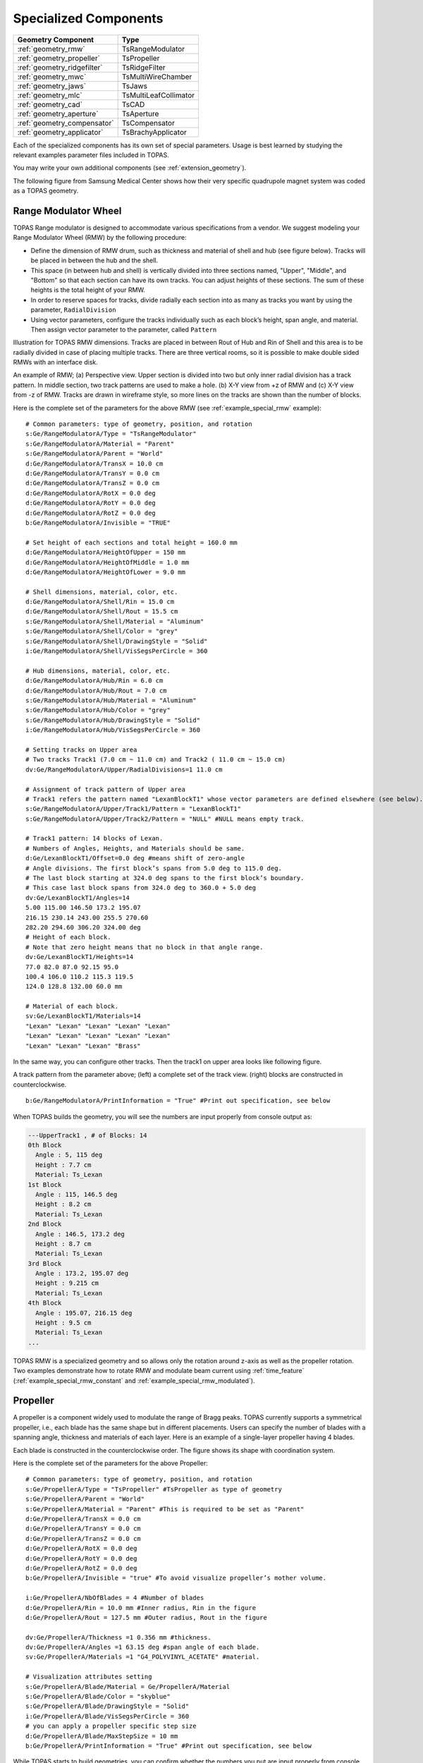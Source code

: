 Specialized Components
----------------------

=========================== ========================
Geometry Component          Type
=========================== ========================
:ref:`geometry_rmw`         TsRangeModulator
:ref:`geometry_propeller`   TsPropeller
:ref:`geometry_ridgefilter` TsRidgeFilter
:ref:`geometry_mwc`         TsMultiWireChamber
:ref:`geometry_jaws`        TsJaws
:ref:`geometry_mlc`         TsMultiLeafCollimator
:ref:`geometry_cad`         TsCAD
:ref:`geometry_aperture`    TsAperture
:ref:`geometry_compensator` TsCompensator
:ref:`geometry_applicator`  TsBrachyApplicator
=========================== ========================

Each of the specialized components has its own set of special parameters. Usage is best learned by studying the relevant examples parameter files included in TOPAS.

You may write your own additional components (see :ref:`extension_geometry`).

The following figure from Samsung Medical Center shows how their very specific quadrupole magnet system was coded as a TOPAS geometry.

.. image:: SMC.png



.. _geometry_rmw:

Range Modulator Wheel
~~~~~~~~~~~~~~~~~~~~~

TOPAS Range modulator is designed to accommodate various specifications from a vendor. We suggest modeling your Range Modulator Wheel (RMW) by the following procedure:

* Define the dimension of RMW drum, such as thickness and material of shell and hub (see figure below). Tracks will be placed in between the hub and the shell.
* This space (in between hub and shell) is vertically divided into three sections named, "Upper", "Middle", and "Bottom" so that each section can have its own tracks. You can adjust heights of these sections. The sum of these heights is the total height of your RMW.
* In order to reserve spaces for tracks, divide radially each section into as many as tracks you want by using the parameter, ``RadialDivision``
* Using vector parameters, configure the tracks individually such as each block’s height, span angle, and material. Then assign vector parameter to the parameter, called ``Pattern``

.. image:: RMW_1.png

Illustration for TOPAS RMW dimensions. Tracks are placed in between Rout of Hub and Rin of Shell and this area is to be radially divided in case of placing multiple tracks. There are three vertical rooms, so it is possible to make double sided RMWs with an interface disk.

.. image:: RMW_2.png

An example of RMW; (a) Perspective view. Upper section is divided into two but only inner radial division has a track pattern. In middle section, two track patterns are used to make a hole. (b) X-Y view from +z of RMW and (c) X-Y view from -z of RMW. Tracks are drawn in wireframe style, so more lines on the tracks are shown than the number of blocks.

Here is the complete set of the parameters for the above RMW (see :ref:`example_special_rmw` example)::

    # Common parameters: type of geometry, position, and rotation
    s:Ge/RangeModulatorA/Type = "TsRangeModulator"
    s:Ge/RangeModulatorA/Material = "Parent"
    s:Ge/RangeModulatorA/Parent = "World"
    d:Ge/RangeModulatorA/TransX = 10.0 cm
    d:Ge/RangeModulatorA/TransY = 0.0 cm
    d:Ge/RangeModulatorA/TransZ = 0.0 cm
    d:Ge/RangeModulatorA/RotX = 0.0 deg
    d:Ge/RangeModulatorA/RotY = 0.0 deg
    d:Ge/RangeModulatorA/RotZ = 0.0 deg
    b:Ge/RangeModulatorA/Invisible = "TRUE"

    # Set height of each sections and total height = 160.0 mm
    d:Ge/RangeModulatorA/HeightOfUpper = 150 mm
    d:Ge/RangeModulatorA/HeightOfMiddle = 1.0 mm
    d:Ge/RangeModulatorA/HeightOfLower = 9.0 mm

    # Shell dimensions, material, color, etc.
    d:Ge/RangeModulatorA/Shell/Rin = 15.0 cm
    d:Ge/RangeModulatorA/Shell/Rout = 15.5 cm
    s:Ge/RangeModulatorA/Shell/Material = "Aluminum"
    s:Ge/RangeModulatorA/Shell/Color = "grey"
    s:Ge/RangeModulatorA/Shell/DrawingStyle = "Solid"
    i:Ge/RangeModulatorA/Shell/VisSegsPerCircle = 360

    # Hub dimensions, material, color, etc.
    d:Ge/RangeModulatorA/Hub/Rin = 6.0 cm
    d:Ge/RangeModulatorA/Hub/Rout = 7.0 cm
    s:Ge/RangeModulatorA/Hub/Material = "Aluminum"
    s:Ge/RangeModulatorA/Hub/Color = "grey"
    s:Ge/RangeModulatorA/Hub/DrawingStyle = "Solid"
    i:Ge/RangeModulatorA/Hub/VisSegsPerCircle = 360

    # Setting tracks on Upper area
    # Two tracks Track1 (7.0 cm ~ 11.0 cm) and Track2 ( 11.0 cm ~ 15.0 cm)
    dv:Ge/RangeModulatorA/Upper/RadialDivisions=1 11.0 cm

    # Assignment of track pattern of Upper area
    # Track1 refers the pattern named "LexanBlockT1" whose vector parameters are defined elsewhere (see below).
    s:Ge/RangeModulatorA/Upper/Track1/Pattern = "LexanBlockT1"
    s:Ge/RangeModulatorA/Upper/Track2/Pattern = "NULL" #NULL means empty track.

    # Track1 pattern: 14 blocks of Lexan.
    # Numbers of Angles, Heights, and Materials should be same.
    d:Ge/LexanBlockT1/Offset=0.0 deg #means shift of zero-angle
    # Angle divisions. The first block’s spans from 5.0 deg to 115.0 deg.
    # The last block starting at 324.0 deg spans to the first block’s boundary.
    # This case last block spans from 324.0 deg to 360.0 + 5.0 deg
    dv:Ge/LexanBlockT1/Angles=14
    5.00 115.00 146.50 173.2 195.07
    216.15 230.14 243.00 255.5 270.60
    282.20 294.60 306.20 324.00 deg
    # Height of each block.
    # Note that zero height means that no block in that angle range.
    dv:Ge/LexanBlockT1/Heights=14
    77.0 82.0 87.0 92.15 95.0
    100.4 106.0 110.2 115.3 119.5
    124.0 128.8 132.00 60.0 mm

    # Material of each block.
    sv:Ge/LexanBlockT1/Materials=14
    "Lexan" "Lexan" "Lexan" "Lexan" "Lexan"
    "Lexan" "Lexan" "Lexan" "Lexan" "Lexan"
    "Lexan" "Lexan" "Lexan" "Brass"

In the same way, you can configure other tracks.
Then the track1 on upper area looks like following figure.

.. image:: RMW_3.png

A track pattern from the parameter above; (left) a complete set of the track view. (right) blocks are constructed in counterclockwise.

::

    b:Ge/RangeModulatorA/PrintInformation = "True" #Print out specification, see below

When TOPAS builds the geometry, you will see the numbers are input properly from console output as:

.. code-block:: plain

    ---UpperTrack1 , # of Blocks: 14
    0th Block
      Angle : 5, 115 deg
      Height : 7.7 cm
      Material: Ts_Lexan
    1st Block
      Angle : 115, 146.5 deg
      Height : 8.2 cm
      Material: Ts_Lexan
    2nd Block
      Angle : 146.5, 173.2 deg
      Height : 8.7 cm
      Material: Ts_Lexan
    3rd Block
      Angle : 173.2, 195.07 deg
      Height : 9.215 cm
      Material: Ts_Lexan
    4th Block
      Angle : 195.07, 216.15 deg
      Height : 9.5 cm
      Material: Ts_Lexan
    ...

TOPAS RMW is a specialized geometry and so allows only the rotation around z-axis as well as the propeller rotation. Two examples demonstrate how to rotate RMW and modulate beam current using :ref:`time_feature` (:ref:`example_special_rmw_constant` and :ref:`example_special_rmw_modulated`).


.. _geometry_propeller:

Propeller
~~~~~~~~~

A propeller is a component widely used to modulate the range of Bragg peaks. TOPAS currently supports a symmetrical propeller, i.e., each blade has the same shape but in different placements. Users can specify the number of blades with a spanning angle, thickness and materials of each layer.
Here is an example of a single-layer propeller having 4 blades.

.. image:: Propeller_1.png

Each blade is constructed in the counterclockwise order. The figure shows its shape with coordination system.

Here is the complete set of the parameters for the above Propeller::

    # Common parameters: type of geometry, position, and rotation
    s:Ge/PropellerA/Type = "TsPropeller" #TsPropeller as type of geometry
    s:Ge/PropellerA/Parent = "World"
    s:Ge/PropellerA/Material = "Parent" #This is required to be set as "Parent"
    d:Ge/PropellerA/TransX = 0.0 cm
    d:Ge/PropellerA/TransY = 0.0 cm
    d:Ge/PropellerA/TransZ = 0.0 cm
    d:Ge/PropellerA/RotX = 0.0 deg
    d:Ge/PropellerA/RotY = 0.0 deg
    d:Ge/PropellerA/RotZ = 0.0 deg
    b:Ge/PropellerA/Invisible = "true" #To avoid visualize propeller’s mother volume.

    i:Ge/PropellerA/NbOfBlades = 4 #Number of blades
    d:Ge/PropellerA/Rin = 10.0 mm #Inner radius, Rin in the figure
    d:Ge/PropellerA/Rout = 127.5 mm #Outer radius, Rout in the figure

    dv:Ge/PropellerA/Thickness =1 0.356 mm #thickness.
    dv:Ge/PropellerA/Angles =1 63.15 deg #span angle of each blade.
    sv:Ge/PropellerA/Materials =1 "G4_POLYVINYL_ACETATE" #material.

    # Visualization attributes setting
    s:Ge/PropellerA/Blade/Material = Ge/PropellerA/Material
    s:Ge/PropellerA/Blade/Color = "skyblue"
    s:Ge/PropellerA/Blade/DrawingStyle = "Solid"
    i:Ge/PropellerA/Blade/VisSegsPerCircle = 360
    # you can apply a propeller specific step size
    d:Ge/PropellerA/Blade/MaxStepSize = 10 mm
    b:Ge/PropellerA/PrintInformation = "True" #Print out specification, see below

While TOPAS starts to build geometries, you can confirm whether the numbers you put are input properly from console output as:

.. code-block:: plain

    Layer: "0" , Thickness: 0.0356 (cm), Angle: 63.15 (deg), Material: G4_POLYVINYL_ACETATE
      Blade "0", Angle (-31.575 deg, 31.575deg)
      Blade "1", Angle (88.425 deg, 151.575deg)
      Blade "2", Angle (208.425 deg, 271.575deg)

With different numbers of blades, the angle of each blade will look like:

.. image:: Propeller_2.png

(Left) ``Ge/PropellerA/NbOfBlades = 2``, (Right) ``Ge/PropellerA/NbOfBlades = 3``.

You can model a multiple layered propeller just by extending the vector parameters, such as ``Thickness``, ``Angles``, and ``Materials`` (for more detail, see :ref:`example_special_propeller`)::

    dv:Ge/PropellerA/Thickness=10
    0.5 0.6 0.7 0.8 0.9 1.0 1.1 1.2 1.3 1.4 mm
    dv:Ge/PropellerA/Angles=10
    63.15 54.15 46.450 40.65 35.85 31.8 28.1 24.725 21.8 19.1 deg
    sv:Ge/PropellerA/Materials=10
    "Lexan" "G4_WATER" "G4_POLYVINYL_ACETATE" "G4_POLYVINYL_ACETATE"
    "G4_POLYVINYL_ACETATE" "G4_POLYVINYL_ACETATE" "G4_POLYVINYL_ACETATE"
    "G4_POLYVINYL_ACETATE" "G4_POLYVINYL_ACETATE" "G4_POLYVINYL_ACETATE"

Layers are created in the order of the parameter vector, i.e., Lexan is the bottom layer in this case, Water layer is the next, and so on. It is possible to make each layer with different thickness, angles, and materials. Note that these three vector parameters have same number of elements.

TOPAS propeller allows only the rotation around z-axis, which means that you can only assign rotation :ref:`Time Feature <time_feature>` to ``RotZ``, such as ``Ge/PropellerA/RotZ = Tf/ContinuousRotation/Value.`` Two examples demonstrate how to handle propeller rotations (:ref:`example_special_propeller_continuous` and :ref:`example_special_propeller_step`).



.. _geometry_ridgefilter:

Ridge Filter
~~~~~~~~~~~~

A ridge filter is an energy modulation component used in proton therapy. TOPAS offers a generic way to model an arbitrary shape of a ridge and place the replica. The shape of a ridge is defined in the x-z plane and then it becomes a volume by extending in the y direction.

.. image:: RidgeFilter_1.png

(left) A ridge shape in X-Z plane, represented by points-connection. Because the connection starts at the origin and ends at the last point, (width, 0), so users need to define the width of a ridge first. Depending on the topology of points, the arbitrary shape can be constructed. (right) A complete ridge by extending the shape along with y axis.

Here is a complete set of the parameters for the above ridge filter (see :ref:`example_special_ridgefilter` example)::

    # Common parameters: type of geometry, position, and rotation
    s:Ge/RidgeFilterA/Type = "TsRidgeFilter"
    s:Ge/RidgeFilterA/Parent = "RidgeGroup"
    s:Ge/RidgeFilterA/Material = "Aluminum"
    d:Ge/RidgeFilterA/TransX = 0.0 cm
    d:Ge/RidgeFilterA/TransY = 0.0 cm
    d:Ge/RidgeFilterA/TransZ = 0.0 cm
    d:Ge/RidgeFilterA/RotX = 0.0 deg
    d:Ge/RidgeFilterA/RotY = 0.0 deg
    d:Ge/RidgeFilterA/RotZ = 0.0 deg
    s:Ge/RidgeFilterA/DrawingStyle = "Solid"

    #Ridge Filter-specific parameters;
    #Width definition
    #Note that points are sequentially connected.
    #Number of XPoints and YPoints should be same.
    dv:Ge/RidgeFilterA/XPoints = 8
    0.0 0.8 1.3 1.8 2.2 2.7 3.2 4.0 mm
    dv:Ge/RidgeFilterA/ZPoints = 8
    2.4 4.0 9.1 14.0 14.0 9.1 4.0 2.4 mm
    d:Ge/RidgeFilterA/Width = 4.0 mm
    d:Ge/RidgeFilterA/Length = 1.0 cm

To check that the numbers are input properly::

    b:Ge/RidgeFilterA/PrintInformation = "True"

will generate console output as:

.. code-block:: plain

    Ridge points (x,z) --- :8
      P initial : (0, 0) cm
      P 0th     : (0, 0.24) cm
      P 1st     : (0.08, 0.4) cm
      P 2nd     : (0.13, 0.91) cm
      P 3rd     : (0.18, 1.4) cm
      P 4th     : (0.22, 1.4) cm
      P 5th     : (0.27, 0.91) cm
      P 6th     : (0.32, 0.4) cm
      P 7th     : (0.4, 0.24) cm
      P final   : (0.4, 0) cm

You can make replicas of the ridge and their positions along the x-axis.
A total of 3 replicas of the ridge and placed at -5.0, 0.0, 5.0. Each point represents the x-coordinate of the center of ridge width::

    dv:Ge/RidgeFilterA/Displacement = 3 -5.0 0.0 5.0 mm

.. image:: RidgeFilter_2.png

An example of replica set.



.. _geometry_mwc:

Multi Wire Chamber
~~~~~~~~~~~~~~~~~~

A multi wire chamber may be built from many of geometry primitives such as TsBox and TsCylinder. However, It is quite cumbersome to place many wires individually and adjust their dimension on any request. So TOPAS multi wire chamber (TsMultiWireChamber) allows to instantiate many wires and to place them efficiently. TsMultiWireChamber is a box consisting of multiple sets of wires. Each set can have its own configuration, such as the dimension and material of the wires, spaces between wires, alignment axis, Z-positions, and drawing-style.

Here is an example of TsMultiWireChamber (see :ref:`example_special_mwc` example).

.. image:: MWC_1.png

TOPAS multi wire chamber consists of two wire sets aligned along the X and Y axes. Three red wires are aligned to X axis while four gray wires are aligned to Y axis. These two sets of wires are placed within their mother box (gas filed).

The following parameters show how to model the above multi wire chamber::

    s:Ge/WireChamberA/Parent = "World"
    s:Ge/WireChamberA/Type = "TsMultiWireChamber" #Type of geometry
    d:Ge/WireChamberA/HLX=30.0 cm #Chamber dimension
    d:Ge/WireChamberA/HLY=30.0 cm
    d:Ge/WireChamberA/HLZ=10.0 cm
    s:Ge/WireChamberA/Material="Air" #Chamber is filled with this material.
    d:Ge/WireChamberA/TransX=0.0 cm
    d:Ge/WireChamberA/TransY=0.0 cm
    d:Ge/WireChamberA/TransZ=0.0 cm
    d:Ge/WireChamberA/RotX=0.0 deg
    d:Ge/WireChamberA/RotY=0.0 deg
    d:Ge/WireChamberA/RotZ=0.0 deg
    i:Ge/WireChamberA/NbOfLayers=2 #Number of wire sets.

    # Parameters for specifying each wire set add ‘Layer#’ to geometry name.
    # So Layer1 to Layer’NumberofLayers’.
    d:Ge/WireChamberA/Layer1/RMin=0.0 cm #Wire’s inner radius
    d:Ge/WireChamberA/Layer1/RMax=1.0 cm #Wire’s outer radius
    s:Ge/WireChamberA/Layer1/Material="Brass" #Wire material
    d:Ge/WireChamberA/Layer1/HL=20.0 cm #Wire’s half length
    s:Ge/WireChamberA/Layer1/Align= "X" #Align axis
    dv:Ge/WireChamberA/Layer1/Displacement=3 -10 0 10 cm #number of wires and its position in Y, because wires are aligned to X axis)
    d:Ge/WireChamberA/Layer1/PosZ=5.0 cm #Z-position w.r.t its mother box.
    s:Ge/WireChamberA/Layer1/DrawingStyle="FullWireFrame"
    s:Ge/WireChamberA/Layer1/Color="red"

    d:Ge/WireChamberA/Layer2/RMin=0.5 cm
    d:Ge/WireChamberA/Layer2/RMax=1.0 cm
    s:Ge/WireChamberA/Layer2/Material="Lexan"
    d:Ge/WireChamberA/Layer2/HL=20.0 cm
    s:Ge/WireChamberA/Layer2/Align= "Y"
    dv:Ge/WireChamberA/Layer2/Displacement=5 -20 -10 0 10 20 cm
    d:Ge/WireChamberA/Layer2/PosZ=-5.0 cm
    s:Ge/WireChamberA/Layer2/DrawingStyle="Solid"
    b:Ge/WireChamberA/PrintInformation = "True" #Print out specification, see below

When TOPAS starts to build geometries, you will see the numbers are input properly from console output as:

.. code-block:: plain

    Layer: "0" , # of Wires: 3, Alignment: X, Wire (Rmin= 0 cm, Rmax= 1 cm, HL= 20 cm) , Z Position in the Chamber: 5 (cm)
      Wire "0", Position (0 cm, -10 cm)
      Wire "1", Position (0 cm, 0 cm)
      Wire "2", Position (0 cm, 10 cm)
    Layer: "1" , # of Wires: 5, Alignment: Y, Wire (Rmin= 0.5 cm, Rmax= 1 cm, HL= 20 cm) , Z Position in the Chamber: -5 (cm)
      Wire "0", Position (-20 cm, 0 cm)
      Wire "1", Position (-10 cm, 0 cm)
      Wire "2", Position (0 cm, 0 cm)
      Wire "3", Position (10 cm, 0 cm)
      Wire "4", Position (20 cm, 0 cm)



.. _geometry_jaws:

Jaws
~~~~
TOPAS provides a Jaws component (type = TsJaws), e.g., part of a linear accelerator treatment head. The component is built from Geant4 trapezoids. 

FIGURE GOES HERE
Jaws component with parameters set in the parameter control file shown in orange. The TransZ parameter is an additional changeable parameter in the TOPAS GUI. 

The following parameter set fully specifies a pair of asymmetric, diverging jaws, in this case, a symmetric 10 cm wide field at isocenter collimated by a Siemens Oncor jaw with IEC co-ordinates, as in the linac example: 
• s:Ge/Jaw/Parent = "IEC_B" #IEC beam limiting device coordinate system
• s:Ge/Jaw/Type = "TsJaws" #TOPAS component for asymmetric, diverging jaws
• s:Ge/Jaw/Material = "G4_W" #Jaw material 
• d:Ge/Jaw/SAD = 100 cm #Distance from nominal source position to isocenter along Zb
• s:Ge/Jaw/JawTravelAxis = "Xb" #Jaw travel is along either IEC Xb or Yb axis.
• d:Ge/Jaw/LX = 20. cm #Limit of jaw size in direction of travel
• d:Ge/Jaw/LY = 20. cm # Limit of jaw size orthogonal to direction of travel
• d:Ge/Jaw/LZ = 7.80 cm  #Jaw thickness in Zb direction (along beam axis)
• d:Ge/Jaw/SourceToUpstreamSurfaceDistance = 28.26  cm
• dc:Ge/Jaw/NegativeFieldSetting  = -5. cm #Opening of jaw on negative side (Xb or Yb), projected to isocenter plane; i.e., jaw position setting for negative jaw
• dc:Ge/Jaw/PositiveFieldSetting  = 5. cm #Opening of jaw on positive side (Xb or Yb), projected to isocenter plane; i.e., jaw position setting for positive jaw

Notes:
1.	The distance from the origin of the coordinate system to the jaw is calculated from the SAD and SourceToUpstreamSurfaceDistance. This is for consistency with the linear accelerator simulation example where the position of the treatment head components is specified as the distance from the nominal source position to the upstream surface of the component. The nominal source position is a distance of the SAD from the machine isocenter. 
2.	NegativeFieldSetting and PositiveFieldSetting specify the jaw edges (field size) as projected to the isocenter on a plane perpendicular to the beam axis Zb. NegativeFieldSetting is less than or equal to PositiveFieldSetting. 

.. _geometry_mlc:

Multi Leaf Collimator
~~~~~~~~~~~~~~~~~~~~~

Due to the design variations of Multi Leaf Collimator (MLC) from manufacturers, TOPAS provides a simplified MLC model instead of a generic design. With TOPAS MLC’s minimal set of parameters, users can define various width of each leaf and opening of each leaf.

.. image:: MLC_1.png

Illustrations for TOPAS MLC dimensions. The user can define an arbitrary number of leaves with different width of each leaf. TOPAS detects leaf collision when it is built and leaves are repositioned by :ref:`time_feature` operations.

Here is a complete set of the parameters for the above TOPAS MLC (see :ref:`example_special_mlc` example)::

    # Common parameters: type of geometry, position, and rotation
    s:Ge/MultiLeafCollimatorA/Type = "TsMultiLeafCollimator"
    s:Ge/MultiLeafCollimatorA/Parent = "World"
    s:Ge/MultiLeafCollimatorA/Material = "Aluminum"
    d:Ge/MultiLeafCollimatorA/TransX = 0.0 cm
    d:Ge/MultiLeafCollimatorA/TransY = 0.0 cm
    d:Ge/MultiLeafCollimatorA/TransZ = 0.0 cm
    d:Ge/MultiLeafCollimatorA/RotX = 0.0 deg
    d:Ge/MultiLeafCollimatorA/RotY = 0.0 deg
    d:Ge/MultiLeafCollimatorA/RotZ = 0.0 deg
    s:Ge/MultiLeafCollimatorA/DrawingStyle = "Solid"
    b:Ge/MultiLeafCollimatorA/PrintInformation = "True"

    # MLC-specific parameters:
    # Limits Leaf opening. Any of absolute values from X+- Leaf can’t exceed this value.
    d:Ge/MultiLeafCollimatorA/MaximumLeafOpen = 5.0 cm
    d:Ge/MultiLeafCollimatorA/Thickness = 5.0 cm #Leaf thickness (z)
    d:Ge/MultiLeafCollimatorA/Length = 6.0 cm #Leaf length (y)
    dv:Ge/MultiLeafCollimatorA/Widths = 5 1.5 0.5 0.5 0.5 1.5 cm #Leaves width

    # Each leaf’s opening distance from Y axis.
    # XMinusLeavesOpen means the x position of X- leaf’s right edge.
    # XPlusLeavesOpen means the x position of X+ leaf’s left edge.
    dv:Ge/MultiLeafCollimatorA/XMinusLeavesOpen = 5 0.0 -0.3 -0.2 -0.5 0.0 cm
    dv:Ge/MultiLeafCollimatorA/XPlusLeavesOpen = 5 0.0 0.3 0.2 0.5 0.0 cm

TOPAS MLC is a specialized geometry and so allows only the reposition of each leaf as a function of time, using :ref:`time_feature` (see :ref:`example_special_mlc_sequence` example).



.. _geometry_cad:

CAD (Computer Aided Design)
~~~~~~~~~~~~~~~~~~~~~~~~~~~

The TsCAD component allows you to turn any geometry that has been designed in a CAD system into a TOPAS Component. This allows you to incorporate arbitrarily complex geometries.

.. image:: CAD_1.png

The supported CAD formats are:

* STL - Stereolithography binary format
* PLY - Polygon ASCII format

STL and PLY files describe a geometry as a tessellation, providing a set of vertices and faces of triangular or quadrangular surfaces to approximate the volume. While some STL and PLY files also contain additional information such as material and color, TOPAS does not currently accept such information. The STL and PLY files you provide to TOPAS must contain only the tessellation information. Internally, TOPAS represents this component as a ``G4TessellatedSolid``.

Most CAD systems allows direct export of parts to the above formats. If your CAD system does not support one of those formats, you may be able to convert from some other CAD format by using a free conversion tool such as `MeshLab <http://meshlab.sourceforge.net>`_.

::

    # Common parameters: type of geometry, position, and rotation
    s:Ge/MyPartFromCAD/Type = "TsCAD"
    s:Ge/MyPartFromCAD/Parent = "World"
    s:Ge/MyPartFromCAD/Material = "G4_WATER"
    d:Ge/MyPartFromCAD/TransX = 0.0 cm
    d:Ge/MyPartFromCAD/TransY = 0.0 cm
    d:Ge/MyPartFromCAD/TransZ = 0.0 cm
    d:Ge/MyPartFromCAD/RotX = 0.0 deg
    d:Ge/MyPartFromCAD/RotY = 0.0 deg
    d:Ge/MyPartFromCAD/RotZ = 0.0 deg
    s:Ge/MyPartFromCAD/DrawingStyle = "Wireframe"

    # CAD-specific parameters:
    s:Ge/MyPartFromCAD/InputFile = "Foot" # file name, without extensions. Match exact case
    s:Ge/MyPartFromCAD/FileFormat = "ply" # file extension
    d:Ge/MyPartFromCAD/Units = 1.0 cm # how to interpret dimension numbers in the file. Changing this value will re-scale the component

TOPAS does not automatically know where the center of your CAD component will be. This is affected by how your CAD system manages coordinates. For example, some CAD software exports the STL by relocating the volume to the first positive octant of its coordinate system. You may have to adjust the ``TransX/Y/Z`` parameters of your component to center it as desired.

.. image:: CAD_2.png

Above, A plastic scintillator with customized groove. Left: CAD, Right: TOPAS



.. _geometry_aperture:

Aperture
~~~~~~~~

An aperture is a component used to shape the lateral penumbra of a (generally) double-scattered proton beam. It is basically a block of brass with a hole cut out from the middle, in the shape of the treatment volume. The purpose is to block the beam outside the desired irradiation path.
TOPAS models the aperture by connecting the aperture file points to create a polygon and then extruding this polygon in Z to cut out the aperture hole.

.. image:: Aperture_1.png

A typical implementation of an apertures in TOPAS is given below followed by a more detailed description of each option
(see :ref:`example_nozzle_scattering` example)::

    s:Ge/Aperture/Type = "TsAperture"
    s:Ge/Aperture/Parent = "Snout"
    s:Ge/Aperture/Material= "Brass"
    d:Ge/Aperture/RMax =4.5 cm
    d:Ge/Aperture/HL= 2.5 cm
    d:Ge/Aperture/TransX = 0.0 cm
    d:Ge/Aperture/TransY = 0.0 cm
    d:Ge/Aperture/TransZ = -13.0 cm
    d:Ge/Aperture/RotX = 0.0 deg
    d:Ge/Aperture/RotY = 0.0 deg
    d:Ge/Aperture/RotZ = 0.0 deg
    s:Ge/Aperture/InputFile = "ApertureFileIn.ap" # Match exact case
    s:Ge/Aperture/FileFormat = "XYCoordinates" # XYCoordinates or MGH
    b:Ge/Aperture/PrintPoints = "True" # Print points to console

``FileFormat`` has two options:

* ``"XYCoordinates"`` takes is a simple list of points. The first line defines how many points there are in the file, each following line in the file is a comma separated x,y pair, such as:

    * numberOfPoints
    * x1,y1
    * x2,y2
    * ...
    * xN,yN

  N = numberOfPoints is the number of data points (xi, yi). This is a required condition. The units of the coordinates are millimeter.
* ``"MGH"`` takes the milling data produced by the MGH machine shop. It consists of the same information as the ``"XYCoordinates"`` option, but with more overhead, such as:

    * patientName
    * Warning message about not fabricating this file
    * someDoubleValue
    * someIntValue
    * M (this is a number of dummy points, this amount of points will be skipped)
    * x1 y1 x2 y2 ... xM yM
    * N
    * x1 y1 x2 y2 ... xN yN

  Data pairs are listed in a simple space-separated list. The units are in centimeter.



.. _geometry_compensator:

Compensator
~~~~~~~~~~~

A compensator is a component that is used to shape the distal edge of a proton beam by placing a varying amount of material in the beam path, usually behind the aperture. An example compensator is shown below in top and side views. The compensator consists of a material that is to be placed in the beam to attenuate the beam (usually lexan) and a number of drill holes that were drilled into the compensator.

.. image:: Compensator_1.png

A typical compensator has the following parameters (see :ref:`example_nozzle_scattering` example)::

    s:Ge/Compensator/Type = "TsCompensator"
    s:Ge/Compensator/Parent = "Snout"
    s:Ge/Compensator/Material = "CompensatorLucite"
    d:Ge/Compensator/RMax = 5.5. cm
    d:Ge/Compensator/TransX = 0. cm
    d:Ge/Compensator/TransY = 0. cm
    dc:Ge/Compensator/Thickness = 0. cm # will be reset to actual thickness when compensator is read in. This allows other parameter files to access this variable thickness.
    d:Ge/Compensator/InvHL = -0.5 * Ge/Compensator/Thickness cm
    d:Ge/Compensator/TransZ = -15.5 cm + Ge/Compensator/InvHL # Allows centering regardless of thickness
    d:Ge/Compensator/RotX = 0. deg
    d:Ge/Compensator/RotY = 0. deg
    d:Ge/Compensator/RotZ = 0. deg
    s:Ge/Compensator/InputFile = "CompensatorFileInRowsDepths.rc" # match exact case
    s:Ge/Compensator/FileFormat = "RowsAndDepths" # RowsAndDepths or MGH
    s:Ge/Compensator/Method = "ExtrudedSolid" # Polyhedra, ExtrudedSolid, SubtractionCylinders or UnionCylinders
    b:Ge/Compensator/PrintPoints = "True"

``Thickness`` has the special parameter type, ``dc``, where the ``c`` means this dimensioned double is :ref:`changeable <changeable_parameters>`, that is, it can change on the fly based on what exact compensator is read in. Other parameters can then take this thickness into account when the perform placements.

``FileFormat`` has two options:

* ``"RowsAndDepths"``: all sizes are in millimeters:

    * numberOfRows
    * MainCylinderThickness
    * DrillHoleDiameter
    * n1 deltaX1 X1 Y1
    * D1 D2 ... Dn1
    * n2 deltaX2 X2 Y2
    * D1 D2 ... Dn2
    * ...
    * nN deltaXn Xn Yn
    * D1 D2 ... DnN

  NumberOfRows = N defines how many rows of drill holes there are (in Y), the MainCylinderThickness. The DrillHoleDiameter is the diameter of the drill hole, we approximate this by a hexagon. The values ni are the number of drill holes in X for each row of drill holes in Y, deltaXi defines the step size (and direction) and Xi and Yi are the starting position of the drilling for this row.

* ``"MGH"``: all sizes are in inches:

    * Some line
    * numberOfRows
    * dummyDouble dummyDouble dummyDouble dummyDouble
    * MainCylinderThickness
    * dummyDouble dummyDouble dummyDouble dummyDouble dummyDouble dummyDouble dummyDouble
    * DrillHoleDiameter
    * n1 deltaX1 X1 Y1
    * D1 D2 ... Dn1
    * n2 deltaX2 X2 Y2
    * D1 D2 ... Dn2
    * ...
    * nN deltaXn Xn Yn
    * D1 D2 ... DnN

``Method`` has four options:

* ``"ExtrudedSolid"`` builds the compensator from a set of extruded solids. This is the most reliable and efficient technique.
* ``"Polyhedra"`` carves hexagon shapes out of the compensator. This method has an extra check to adjust the position of each starting drill hole of each row to compensate for rounding inaccuracies produced by the drilling machine::

    d:Ge/Compensator/XTolerance = 1. mm
    d:Ge/Compensator/YTolerance = 1. mm

* ``"SubtractionCylinders"`` builds the compensator by subtracting drill hole cylinders from the overall compensator cylinder. This technique gives the most perfect representation of the drilling process, however the added precision is insignificant, while particle navigation time is increased. Note that if you want to visualize this form of compensator, you should use RayTracer, as this is the only Geant4 visualization drivers that can correctly render boolean operations.
* ``"UnionCylinders"`` builds the compensator by first creating a union solid of all the holes, and then subtracting this union solid from the overall compensator cylinder. This technique is similar to ``"SubtractionCylinders"`` but slightly more efficient. Note that if you want to visualize this form of compensator, you should use RayTracer, as this is the only Geant4 visualization drivers that can correctly render boolean operations.



.. _geometry_applicator:

BrachyApplicator
~~~~~~~~~~~

A BrachyApplicator is a component that is used to precisely place
source wires for brachytherapy applications.
It is the first of what we intend to become a large library of new
compoents for brachytherapy applications.

The overall shape of the BrachyApplicator is a cylinder with a hemispherical cap on one end.
There is one hole in the center into which a source wire can be driven,
plus a configurable number of other holes located radially around this center.
The component generates additional parameters at run-time to represent
the x and y translations of these holes relative to the applicator center line.
These parameters can be used to easily postion the source wire into these holes.

.. image:: Applicator.png

The following example parameters are taken from the new example:
examples/Patient/Applicator.txt
This example places the applicator inside of a patient,
and then uses time features to drive a source wire to various dwell
positions within this applicator.

The parameters you set are as follows.
    s:Ge/Applicator/Type = "TsBrachyApplicator"
    s:Ge/Applicator/Parent = "Patient"
    b:Ge/Applicator/IsParallel = "True"
    s:Ge/Applicator/Material = "G4_WATER"
    d:Ge/Applicator/CylinderLength = 40. mm
    d:Ge/Applicator/Radius = 12.5 mm
    i:Ge/Applicator/NumberOfRadialHoles = 6
    d:Ge/Applicator/HoleOffset = 6 mm # Distance of radial holes from center
    d:Ge/Applicator/HoleRadius = 1.2 mm
    s:Ge/Applicator/DrawingStyle = "Solid"
    s:Ge/Applicator/Color = "transparentgrey"
    iv:Gr/Color/transparentgrey = 4 255 255 255 90

The following parameters are updated automatically by the applicator component to show true hole centers.
They need to be defined here, but these initial values are not important.
They must run from Hole0 (for the central hole) to HoleN, for the Nth radial hole.
    d:Ge/Applicator/Hole0/TransX = 0. mm
    d:Ge/Applicator/Hole0/TransY = 0. mm
    d:Ge/Applicator/Hole1/TransX = 0. mm
    d:Ge/Applicator/Hole1/TransY = 0. mm
    d:Ge/Applicator/Hole2/TransX = 0. mm
    d:Ge/Applicator/Hole2/TransY = 0. mm
    d:Ge/Applicator/Hole3/TransX = 0. mm
    d:Ge/Applicator/Hole3/TransY = 0. mm
    d:Ge/Applicator/Hole4/TransX = 0. mm
    d:Ge/Applicator/Hole4/TransY = 0. mm
    d:Ge/Applicator/Hole5/TransX = 0. mm
    d:Ge/Applicator/Hole5/TransY = 0. mm
    d:Ge/Applicator/Hole6/TransX = 0. mm
    d:Ge/Applicator/Hole6/TransY = 0. mm
